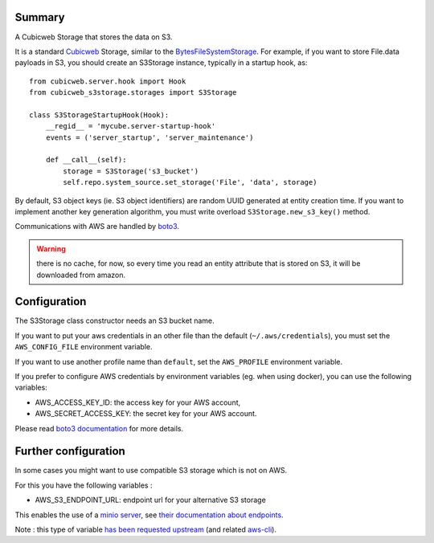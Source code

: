 Summary
-------

A Cubicweb Storage that stores the data on S3.

It is a standard Cubicweb_ Storage, similar to the BytesFileSystemStorage_. For
example, if you want to store File.data payloads in S3, you should create an
S3Storage instance, typically in a startup hook, as::


  from cubicweb.server.hook import Hook
  from cubicweb_s3storage.storages import S3Storage

  class S3StorageStartupHook(Hook):
      __regid__ = 'mycube.server-startup-hook'
      events = ('server_startup', 'server_maintenance')

      def __call__(self):
          storage = S3Storage('s3_bucket')
          self.repo.system_source.set_storage('File', 'data', storage)

By default, S3 object keys (ie. S3 object identifiers) are random UUID
generated at entity creation time. If you want to implement another key
generation algorithm, you must write overload ``S3Storage.new_s3_key()``
method.


Communications with AWS are handled by boto3_.


.. Warning:: there is no cache, for now, so every time you read an entity
   attribute that is stored on S3, it will be downloaded from amazon.

Configuration
-------------

The S3Storage class constructor needs an S3 bucket name.

If you want to put your aws credentials in an other file than the default
(``~/.aws/credentials``), you must set the ``AWS_CONFIG_FILE`` environment
variable.

If you want to use another profile name than ``default``, set the
``AWS_PROFILE`` environment variable.

If you prefer to configure AWS credentials by environment variables
(eg. when using docker), you can use the following variables:

- AWS_ACCESS_KEY_ID: the access key for your AWS account,

- AWS_SECRET_ACCESS_KEY: the secret key for your AWS account.

Please read `boto3 documentation`_ for more details.

Further configuration
---------------------

In some cases you might want to use compatible S3 storage which is not on
AWS.

For this you have the following variables :

- AWS_S3_ENDPOINT_URL: endpoint url for your alternative S3 storage

This enables the use of a `minio server <https://min.io>`_, see
`their documentation about endpoints
<https://docs.min.io/docs/aws-cli-with-minio>`_.

Note : this type of variable `has been requested upstream
<https://github.com/boto/boto3/issues/2099>`_
(and related `aws-cli <https://github.com/aws/aws-cli/issues/4454>`_).


.. _`boto3 documentation`: https://boto3.readthedocs.io/en/stable/guide/configuration.html#shared-credentials-file
.. _boto3: https://github.com/boto/boto3
.. _Cubicweb: https://www.cubicweb.org/project/cubicweb
.. _BytesFileSystemStorage: http://cubicweb.readthedocs.io/en/3.26.2/tutorials/advanced/part03_bfss

